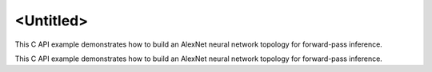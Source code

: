 .. index:: pair: page; <Untitled>
.. _doxid-cnn_inference_f32_c_brief:

<Untitled>
==========

This C API example demonstrates how to build an AlexNet neural network topology for forward-pass inference.

This C API example demonstrates how to build an AlexNet neural network topology for forward-pass inference.

